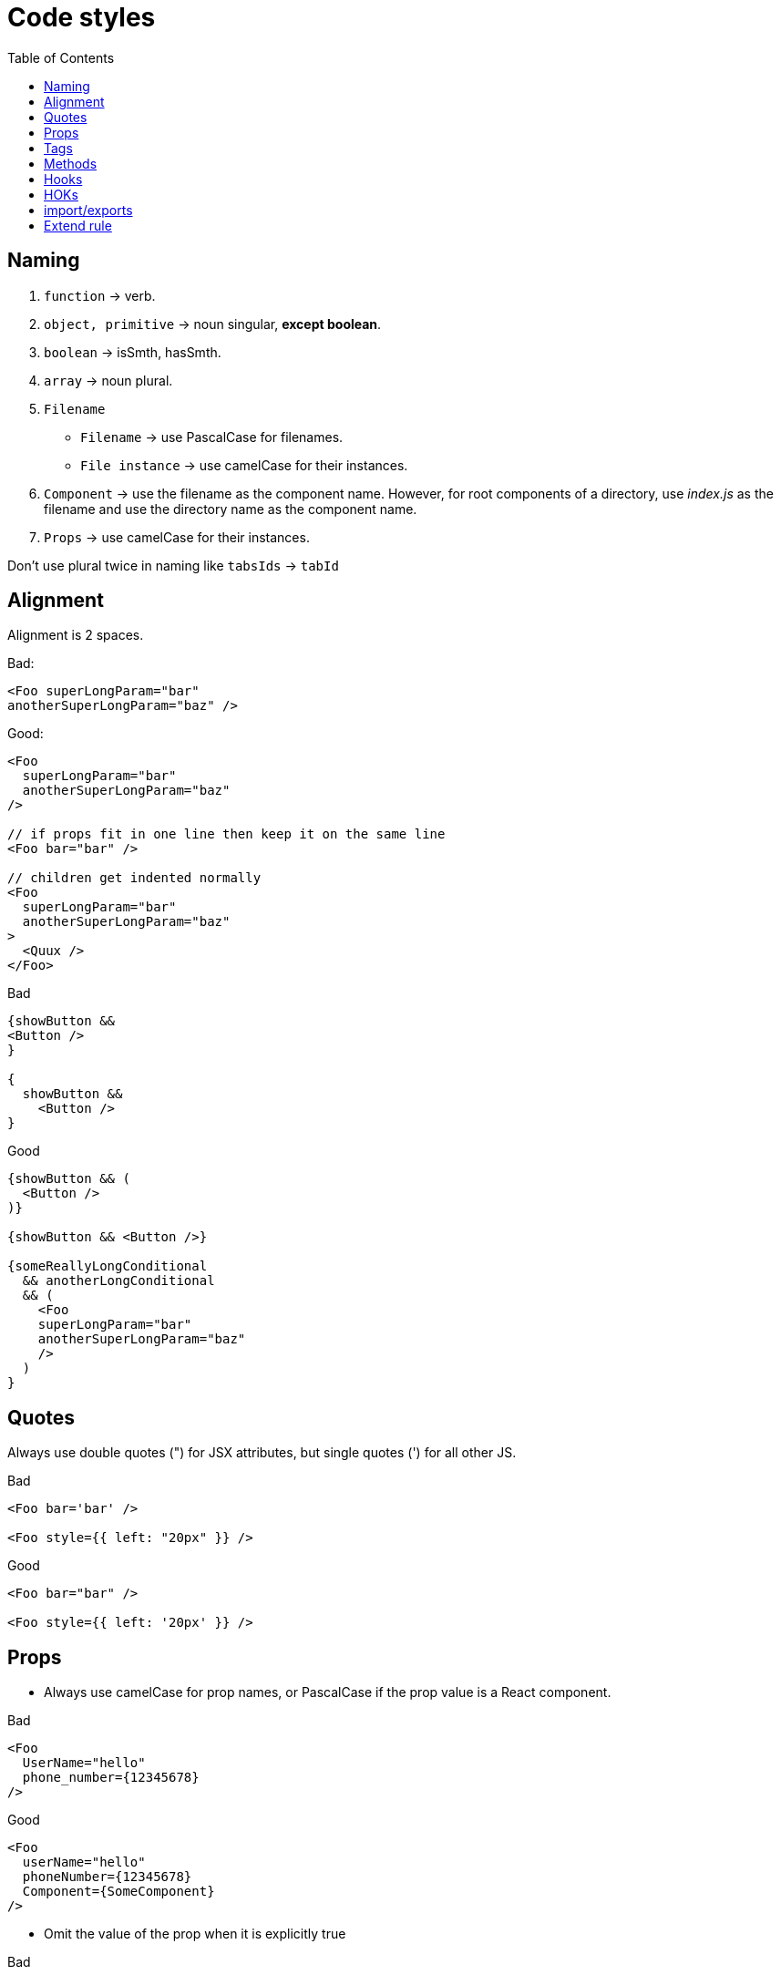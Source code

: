= Code styles
:toc:

== Naming
1. `function` -> verb.
2. `object, primitive` -> noun singular, *except boolean*.
3. `boolean` -> isSmth, hasSmth.
4. `array` -> noun plural.
5. `Filename`
   - `Filename` -> use PascalCase for filenames.
   - `File instance` -> use camelCase for their instances.
6. `Component` -> use the filename as the component name. However, for root components of a directory, use _index.js_ as the filename and use the directory name as the component name.
7. `Props` -> use camelCase for their instances.

Don't use plural twice in naming like `tabsIds` -> `tabId`

== Alignment
Alignment is 2 spaces.

Bad:
[source]
----
<Foo superLongParam="bar"
anotherSuperLongParam="baz" />
----

Good:
[source]
----
<Foo
  superLongParam="bar"
  anotherSuperLongParam="baz"
/>

// if props fit in one line then keep it on the same line
<Foo bar="bar" />

// children get indented normally
<Foo
  superLongParam="bar"
  anotherSuperLongParam="baz"
>
  <Quux />
</Foo>
----

Bad
[source]
----
{showButton &&
<Button />
}

{
  showButton &&
    <Button />
}
----
Good
[source]
----
{showButton && (
  <Button />
)}

{showButton && <Button />}

{someReallyLongConditional
  && anotherLongConditional
  && (
    <Foo
    superLongParam="bar"
    anotherSuperLongParam="baz"
    />
  )
}
----

== Quotes
Always use double quotes (") for JSX attributes, but single quotes (') for all other JS.

Bad
[source]
----
<Foo bar='bar' />

<Foo style={{ left: "20px" }} />
----
Good
[source]
----
<Foo bar="bar" />

<Foo style={{ left: '20px' }} />
----

== Props

- Always use camelCase for prop names, or PascalCase if the prop value is a React component.

Bad
[source]
----
<Foo
  UserName="hello"
  phone_number={12345678}
/>
----
Good
[source]
----
<Foo
  userName="hello"
  phoneNumber={12345678}
  Component={SomeComponent}
/>
----

- Omit the value of the prop when it is explicitly true

Bad
[source]
----
<Foo
  hidden={true}
/>
----
Good
[source]
----
<Foo
  hidden
/>

<Foo hidden />
----

- Omit the prop when it is explicitly false. Except, the situation when the default value of prop is true.

Bad
[source]
----
<Foo
  hidden={false}
/>
----
Good
[source]
----
<Foo />
----

- Always include an alt prop on <img> tags. If the image is presentational, alt can be an empty string or the <img> must have role="presentation". Do not use words like "image", "photo", or "picture" in <img> alt props

Bad
[source]
----
<img src="hello.jpg" />

<img src="hello.jpg" alt="Picture of me waving hello" />

----
Good
[source]
----
<img src="hello.jpg" alt="Me waving hello" />

<img src="hello.jpg" alt="" />

<img src="hello.jpg" role="presentation" />

<img src="hello.jpg" alt="Me waving hello" />
----

- Avoid using an array index as key prop, prefer a stable ID

Bad
[source]
----
{todos.map((todo, index) =>
  <Todo
    {...todo}
    key={index}
  />
)}
----
Good
[source]
----
{todos.map(todo => (
  <Todo
    {...todo}
    key={todo.id}
  />
))}
----

- Always define explicit default props for all non-required props in function's arguments.

Why? default props are a form of documentation, and providing it means the reader of your code doesn’t have to assume as much. In addition, it can mean that your code can omit certain type checks.

Bad
[source]
----
function SFC({ foo, bar, children }) {
  return <div>{foo}{bar}{children}</div>;
}

SFC.propTypes = {
  foo: PropTypes.number.isRequired,
  bar: PropTypes.string,
  children: PropTypes.node,
};
----
Good
[source]
----
function ComponentName({ foo, bar = '', children = '' }) {
  return <div>{foo}{bar}{children}</div>;
}

ComponentName.propTypes = {
  foo: PropTypes.number.isRequired,
  bar: PropTypes.string,
  children: PropTypes.node,
};
----

- Move default params to the end.

Bad
[source]
----
fucntion Foo ({
  size = "small",
    type,
  name,
}) {
...
}
----

Good
[source]
----
fucntion Foo ({
  type,
  name,
  size = "small"
}) {
...
}
----

- Don't use ternary operator or if else statement for return

Bad
[source]
----
fucntion Foo ({
  size = "small"
}) {
  if (size === "small"){
    return <span>small</span>
  } else {
    return <span>other</span>
  }
}

fucntion Foo ({
  size = "small"
}) {
  return size === "small" ? <span>small</span> : <span>other</span>
}
----

Good
[source]
----
fucntion Foo ({
  size = "small"
}) {
  if (size = "small"){
    return <span>small</span>
  }

  return <span>other</span>
}
----

== Tags

- Always self-close tags that have no children. eslint: react/self-closing-comp

Bad
[source]
----
<Foo variant="stuff"></Foo>
----
Good
[source]
----
<Foo variant="stuff" />
----

- If your component has multiline properties, close its tag on a new line. eslint: react/jsx-closing-bracket-location

Bad
[source]
----
<Foo
  bar="bar"
  baz="baz" />
----
Good
[source]
----
<Foo
  bar="bar"
  baz="baz"
/>
----

- Don't use unnecessary brackets

Bad
[source]
----
<Foo
  bar={"bar"}
/>
----
Good
[source]
----
<Foo
  bar="bar"
/>
----

== Methods

- Use pure principals for functions it is relation for component function and HOKs too

1. Predictable: It produces a predictable output for the same inputs.
2. Readable: Anyone reading the function as a standalone unit can understand its purpose completely.
3. Reusable: Can reuse the function at multiple places of the source code without altering it's and the caller's behavior.
4. Testable: We can test it as an independent unit.

- When function not consist of custom hooks or react hooks consolidate all structured logic inside ad move it to `utils/helper` folder near first usage or at first top parent if it's using on more than one place, or move to top `utils/helper` folder if path for the function go through top folder. footnote:disclaimer[1]

- Pass parameter to function like one object

[source]
----
fucntion Foo ({
  name,
  sureName,
  age
}) {
...
}
----

- Name of util function mus describe an action, verb and with result.

[source]
----
const makeFullUserName = (
  name,
  sureName
) => {
  return `${sureName} ${name}`;
}
----

== Hooks

- Don't use hook inside pure function.

- Consolidate logic for component inside hook for component, make component with calling hooks and returning render function.

- Highlight common logic for more than one component, create custom hook and move the hook to `hooks` folder guided by the same rule of `utils/helper`. footnote:disclaimer[1]

== HOKs

- Try to get rid to using HOKs

== import/exports

- Don’t use reexport. Don’t create index files with content https://t.me/iamakulov_channel/559[link].

- Use absolute path when import path has more than 2 pointers to the parent

Bad
[source]
----
import Fn from '../../../ParentComponent/Component/utils/fn'
----
Good
[source]
----
import Fn from 'src/components/ParentComponent/Component/utils/fn'
----

== Extend rule

#IMPORTANT:# If team will decide to use or change existing rule, the new rule must be added to this file and be using from the added day, otherwise rule not exist.